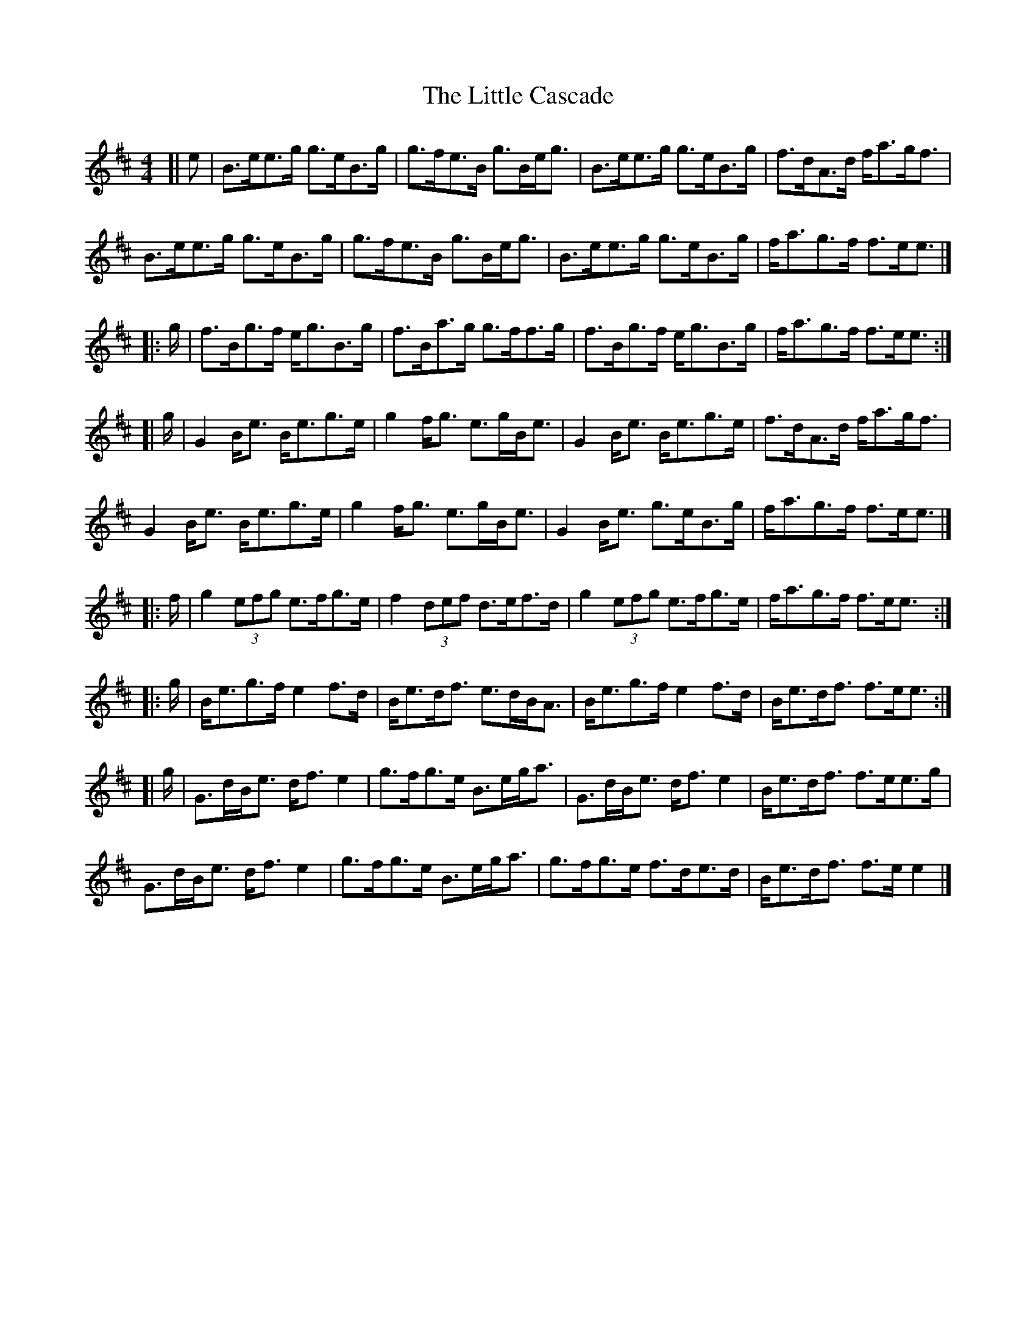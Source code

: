 X: 2
T: Little Cascade, The
Z: malcombpiper
S: https://thesession.org/tunes/1368#setting14720
R: reel
M: 4/4
L: 1/8
K: Amix
[|e|B>ee>g g>eB>g|g>fe>B g>Be<g|B>ee>g g>eB>g|f>dA>d f<ag<f|B>ee>g g>eB>g|g>fe>B g>Be<g|B>ee>g g>eB>g|f<ag>f f>ee3/2|]|:g/|f>Bg>f e<gB>g|f>Ba>g g>ff>g|f>Bg>f e<gB>g|f<ag>f f>ee3/2:|[|g/|G2B<e B<eg>e|g2f<g e>gB<e|G2B<e B<eg>e|f>dA>d f<ag<f|G2B<e B<eg>e|g2f<g e>gB<e|G2B<e g>eB>g|f<ag>f f>ee3/2|]|:f/|g2(3efg e>fg>e|f2(3def d>ef>d|g2(3efg e>fg>e|f<ag>f f>ee3/2:||:g/|B<eg>f e2f>d|B<ed<f e>dB<A|B<eg>f e2f>d|B<ed<f f>ee3/2:|[|g/|G>dB<e d<fe2|g>fg>e B>eg<a|G>dB<e d<fe2|B<ed<f f>ee>g|G>dB<e d<fe2|g>fg>e B>eg<a|g>fg>e f>de>d|B<ed<f f>ee2|]

